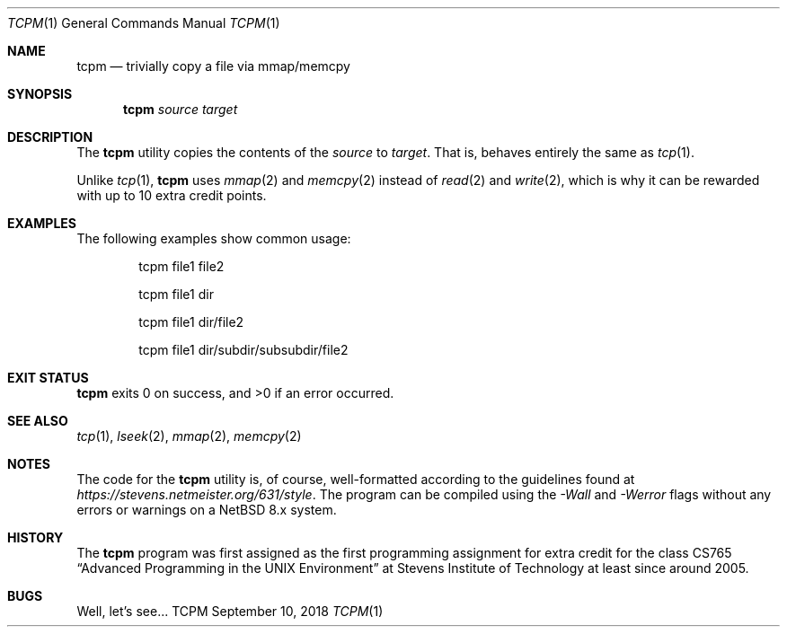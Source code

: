 .Dd September 10, 2018
.Dt TCPM 1
.Os TCPM
.Sh NAME
.Nm tcpm
.Nd trivially copy a file via mmap/memcpy
.Sh SYNOPSIS
.Nm
.Ar source
.Ar target
.Sh DESCRIPTION
The
.Nm
utility copies the contents of the
.Ar source
to
.Ar target .
That is,
behaves entirely the same as
.Xr tcp 1 .
.Pp
Unlike
.Xr tcp 1 ,
.Nm
uses
.Xr mmap 2
and
.Xr memcpy 2
instead of
.Xr read 2
and
.Xr write 2 ,
which is why it can be rewarded with up to 10 extra credit points.
.Sh EXAMPLES
The following examples show common usage:
.Bd -literal -offset indent
tcpm file1 file2
.Ed
.Pp
.Bd -literal -offset indent
tcpm file1 dir
.Ed
.Pp
.Bd -literal -offset indent
tcpm file1 dir/file2
.Ed
.Pp
.Bd -literal -offset indent
tcpm file1 dir/subdir/subsubdir/file2
.Ed
.Sh EXIT STATUS
.Nm
exits 0 on success, and >0 if an error occurred.
.Sh SEE ALSO
.Xr tcp 1 ,
.Xr lseek 2 ,
.Xr mmap 2 ,
.Xr memcpy 2
.Sh NOTES
The code for the
.Nm
utility is, of course, well-formatted according to the guidelines found at
.Ar https://stevens.netmeister.org/631/style .
The program can be compiled using the
.Ar -Wall
and
.Ar -Werror
flags without any errors or warnings on a NetBSD 8.x
system.
.Sh HISTORY
The
.Nm
program was first assigned as the first programming assignment for extra credit
for the class CS765
.Dq Advanced Programming in the UNIX Environment
at Stevens Institute of Technology at least since around 2005.
.Sh BUGS
Well, let's see...
